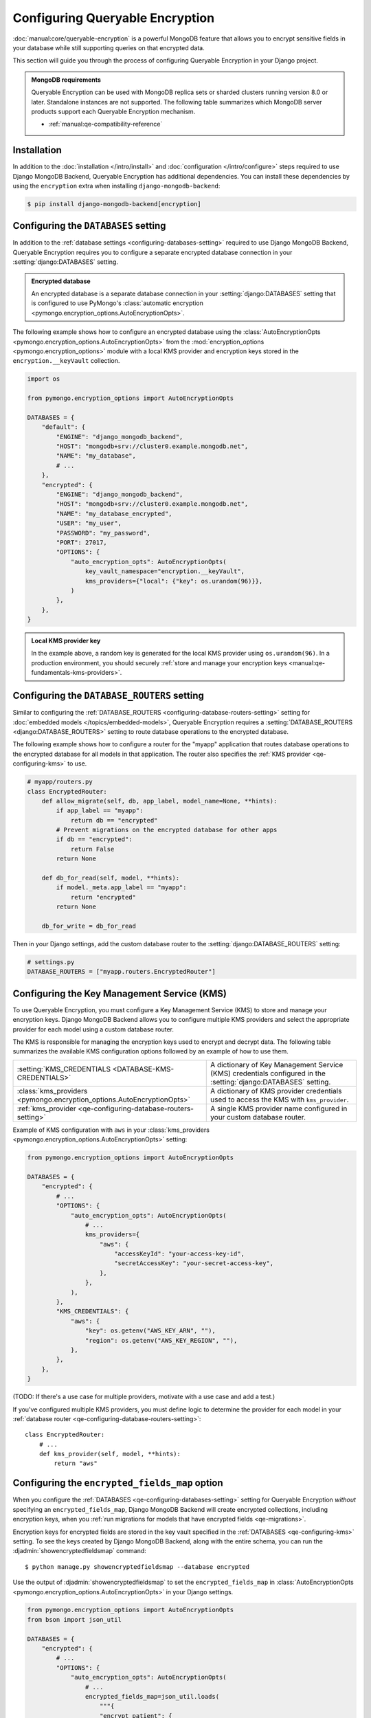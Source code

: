 ================================
Configuring Queryable Encryption
================================

.. versionadded:: 5.2.3

:doc:`manual:core/queryable-encryption` is a powerful MongoDB feature that
allows you to encrypt sensitive fields in your database while still supporting
queries on that encrypted data.

This section will guide you through the process of configuring Queryable
Encryption in your Django project.

.. admonition:: MongoDB requirements

    Queryable Encryption can be used with MongoDB replica sets or sharded
    clusters running version 8.0 or later. Standalone instances are not
    supported. The following table summarizes which MongoDB server products
    support each Queryable Encryption mechanism.

    - :ref:`manual:qe-compatibility-reference`

Installation
============

In addition to the :doc:`installation </intro/install>` and :doc:`configuration
</intro/configure>` steps required to use Django MongoDB Backend, Queryable
Encryption has additional dependencies. You can install these dependencies
by using the ``encryption`` extra when installing ``django-mongodb-backend``:

.. code-block:: console

    $ pip install django-mongodb-backend[encryption]

.. _qe-configuring-databases-setting:

Configuring the ``DATABASES`` setting
=====================================

In addition to the :ref:`database settings <configuring-databases-setting>`
required to use Django MongoDB Backend, Queryable Encryption requires you to
configure a separate encrypted database connection in your
:setting:`django:DATABASES` setting.

.. admonition:: Encrypted database

    An encrypted database is a separate database connection in your
    :setting:`django:DATABASES` setting that is configured to use PyMongo's
    :class:`automatic encryption
    <pymongo.encryption_options.AutoEncryptionOpts>`.

The following example shows how to
configure an encrypted database using the :class:`AutoEncryptionOpts
<pymongo.encryption_options.AutoEncryptionOpts>` from the
:mod:`encryption_options <pymongo.encryption_options>` module with a local KMS
provider and encryption keys stored in the ``encryption.__keyVault`` collection.

.. code-block:: python

    import os

    from pymongo.encryption_options import AutoEncryptionOpts

    DATABASES = {
        "default": {
            "ENGINE": "django_mongodb_backend",
            "HOST": "mongodb+srv://cluster0.example.mongodb.net",
            "NAME": "my_database",
            # ...
        },
        "encrypted": {
            "ENGINE": "django_mongodb_backend",
            "HOST": "mongodb+srv://cluster0.example.mongodb.net",
            "NAME": "my_database_encrypted",
            "USER": "my_user",
            "PASSWORD": "my_password",
            "PORT": 27017,
            "OPTIONS": {
                "auto_encryption_opts": AutoEncryptionOpts(
                    key_vault_namespace="encryption.__keyVault",
                    kms_providers={"local": {"key": os.urandom(96)}},
                )
            },
        },
    }

.. admonition:: Local KMS provider key

    In the example above, a random key is generated for the local KMS provider
    using ``os.urandom(96)``. In a production environment, you should securely
    :ref:`store and manage your encryption keys
    <manual:qe-fundamentals-kms-providers>`.

.. _qe-configuring-database-routers-setting:

Configuring the ``DATABASE_ROUTERS`` setting
============================================

Similar to configuring the :ref:`DATABASE_ROUTERS
<configuring-database-routers-setting>` setting for
:doc:`embedded models </topics/embedded-models>`, Queryable Encryption
requires a :setting:`DATABASE_ROUTERS <django:DATABASE_ROUTERS>` setting to
route database operations to the encrypted database.

The following example shows how to configure a router for the "myapp"
application that routes database operations to the encrypted database for all
models in that application. The router also specifies the :ref:`KMS provider
<qe-configuring-kms>` to use.

.. code-block:: python

    # myapp/routers.py
    class EncryptedRouter:
        def allow_migrate(self, db, app_label, model_name=None, **hints):
            if app_label == "myapp":
                return db == "encrypted"
            # Prevent migrations on the encrypted database for other apps
            if db == "encrypted":
                return False
            return None

        def db_for_read(self, model, **hints):
            if model._meta.app_label == "myapp":
                return "encrypted"
            return None

        db_for_write = db_for_read

Then in your Django settings, add the custom database router to the
:setting:`django:DATABASE_ROUTERS` setting:

.. code-block:: python

    # settings.py
    DATABASE_ROUTERS = ["myapp.routers.EncryptedRouter"]

.. _qe-configuring-kms:

Configuring the Key Management Service (KMS)
============================================

To use Queryable Encryption, you must configure a Key Management Service (KMS)
to store and manage your encryption keys. Django MongoDB Backend allows you to
configure multiple KMS providers and select the appropriate provider for each
model using a custom database router.

The KMS is responsible for managing the encryption keys used to encrypt and
decrypt data. The following table summarizes the available KMS configuration
options followed by an example of how to use them.

+-------------------------------------------------------------------------+--------------------------------------------------------+
| :setting:`KMS_CREDENTIALS <DATABASE-KMS-CREDENTIALS>`                   | A dictionary of Key Management Service (KMS)           |
|                                                                         | credentials configured in the                          |
|                                                                         | :setting:`django:DATABASES` setting.                   |
+-------------------------------------------------------------------------+--------------------------------------------------------+
| :class:`kms_providers <pymongo.encryption_options.AutoEncryptionOpts>`  | A dictionary of KMS provider credentials used to       |
|                                                                         | access the KMS with ``kms_provider``.                  |
+-------------------------------------------------------------------------+--------------------------------------------------------+
| :ref:`kms_provider <qe-configuring-database-routers-setting>`           | A single KMS provider name                             |
|                                                                         | configured in your custom database                     |
|                                                                         | router.                                                |
+-------------------------------------------------------------------------+--------------------------------------------------------+

Example of KMS configuration with ``aws`` in your :class:`kms_providers
<pymongo.encryption_options.AutoEncryptionOpts>` setting:

.. code-block:: python

    from pymongo.encryption_options import AutoEncryptionOpts

    DATABASES = {
        "encrypted": {
            # ...
            "OPTIONS": {
                "auto_encryption_opts": AutoEncryptionOpts(
                    # ...
                    kms_providers={
                        "aws": {
                            "accessKeyId": "your-access-key-id",
                            "secretAccessKey": "your-secret-access-key",
                        },
                    },
                ),
            },
            "KMS_CREDENTIALS": {
                "aws": {
                    "key": os.getenv("AWS_KEY_ARN", ""),
                    "region": os.getenv("AWS_KEY_REGION", ""),
                },
            },
        },
    }

(TODO: If there's a use case for multiple providers, motivate with a use case
and add a test.)

If you've configured multiple KMS providers, you must define logic to determine
the provider for each model in your :ref:`database router
<qe-configuring-database-routers-setting>`::

    class EncryptedRouter:
        # ...
        def kms_provider(self, model, **hints):
            return "aws"

.. _qe-configuring-encrypted-fields-map:

Configuring the ``encrypted_fields_map`` option
===============================================

When you configure the :ref:`DATABASES <qe-configuring-databases-setting>`
setting for Queryable Encryption *without* specifying an
``encrypted_fields_map``, Django MongoDB Backend will create encrypted
collections, including encryption keys, when you :ref:`run migrations for models
that have encrypted fields <qe-migrations>`.

Encryption keys for encrypted fields are stored in the key vault specified in
the :ref:`DATABASES <qe-configuring-kms>` setting. To see the keys created by
Django MongoDB Backend, along with the entire schema, you can run the
:djadmin:`showencryptedfieldsmap` command::

    $ python manage.py showencryptedfieldsmap --database encrypted

Use the output of :djadmin:`showencryptedfieldsmap` to set the
``encrypted_fields_map`` in :class:`AutoEncryptionOpts
<pymongo.encryption_options.AutoEncryptionOpts>` in your Django settings.

.. code-block:: python

    from pymongo.encryption_options import AutoEncryptionOpts
    from bson import json_util

    DATABASES = {
        "encrypted": {
            # ...
            "OPTIONS": {
                "auto_encryption_opts": AutoEncryptionOpts(
                    # ...
                    encrypted_fields_map=json_util.loads(
                        """{
                        "encrypt_patient": {
                          "fields": [
                            {
                              "bsonType": "string",
                              "path": "patient_record.ssn",
                              "keyId": {
                                "$binary": {
                                  "base64": "2MA29LaARIOqymYHGmi2mQ==",
                                  "subType": "04"
                                }
                              },
                              "queries": {
                                "queryType": "equality"
                              }
                            },
                          ]
                        }
                    }"""
                    ),
                )
            },
        },
    }


.. admonition:: Security consideration

   Supplying an encrypted fields map provides more security than relying on an
   encrypted fields map obtained from the server. It protects against a
   malicious server advertising a false encrypted fields map.

Configuring the Automatic Encryption Shared Library
===================================================

The :ref:`manual:qe-reference-shared-library` is a preferred alternative to
:ref:`manual:qe-mongocryptd` and does not require you to start another process
to perform automatic encryption.

In practice, if you use Atlas or Enterprise MongoDB, ``mongocryptd`` is already
configured for you, however in such cases the shared library is still
recommended for use with Queryable Encryption.

You can :ref:`download the shared library
<manual:qe-csfle-shared-library-download>` from the
:ref:`manual:enterprise-official-packages` and configure it in your Django
settings using the ``crypt_shared_lib_path`` option in
:class:`AutoEncryptionOpts <pymongo.encryption_options.AutoEncryptionOpts>`.

The following example shows how to configure the shared library in your Django
settings:

.. code-block:: python

    from pymongo.encryption_options import AutoEncryptionOpts

    DATABASES = {
        "encrypted": {
            # ...
            "OPTIONS": {
                "auto_encryption_opts": AutoEncryptionOpts(
                    # ...
                    crypt_shared_lib_path="/path/to/mongo_crypt_shared_v1.dylib",
                )
            },
            # ...
        },
    }

You are now ready to :doc:`start developing applications
</topics/queryable-encryption>` with Queryable Encryption!
